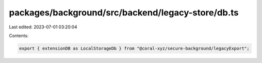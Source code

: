 packages/background/src/backend/legacy-store/db.ts
==================================================

Last edited: 2023-07-01 03:20:04

Contents:

.. code-block:: ts

    export { extensionDB as LocalStorageDb } from "@coral-xyz/secure-background/legacyExport";


